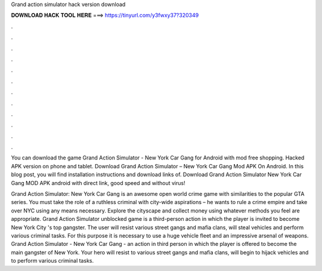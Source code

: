 Grand action simulator hack version download



𝐃𝐎𝐖𝐍𝐋𝐎𝐀𝐃 𝐇𝐀𝐂𝐊 𝐓𝐎𝐎𝐋 𝐇𝐄𝐑𝐄 ===> https://tinyurl.com/y3fwxy37?320349



.



.



.



.



.



.



.



.



.



.



.



.

You can download the game Grand Action Simulator - New York Car Gang for Android with mod free shopping. Hacked APK version on phone and tablet. Download Grand Action Simulator – New York Car Gang Mod APK On Android. In this blog post, you will find installation instructions and download links of. Download Grand Action Simulator New York Car Gang MOD APK android with direct link, good speed and without virus!

Grand Action Simulator: New York Car Gang is an awesome open world crime game with similarities to the popular GTA series. You must take the role of a ruthless criminal with city-wide aspirations – he wants to rule a crime empire and take over NYC using any means necessary. Explore the cityscape and collect money using whatever methods you feel are appropriate. Grand Action Simulator unblocked game is a third-person action in which the player is invited to become New York City 's top gangster. The user will resist various street gangs and mafia clans, will steal vehicles and perform various criminal tasks. For this purpose it is necessary to use a huge vehicle fleet and an impressive arsenal of weapons. Grand Action Simulator - New York Car Gang - an action in third person in which the player is offered to become the main gangster of New York. Your hero will resist to various street gangs and mafia clans, will begin to hijack vehicles and to perform various criminal tasks.
